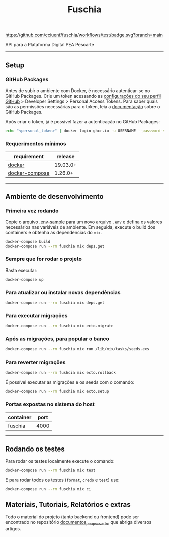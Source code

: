 #+title: Fuschia
#+description: API Plataforma Digital PEA Pescarte

#+caption: CI
[[https://github.com/cciuenf/fuschia/workflows/test/badge.svg?branch=main]]

API para a Plataforma Digital PEA Pescarte

-----

** Setup

*** GitHub Packages

Antes de subir o ambiente com Docker, é necessário autenticar-se no GitHub Packages. Crie um token acessando
as [[https://github.com/settings/profile][configurações do seu perfil GitHub]] > Developer Settings >
Personal Access Tokens. Para saber quais são as permissões necessárias para o token, leia a
[[https://docs.github.com/pt/packages/learn-github-packages/about-permissions-for-github-packages][documentação]]
sobre o GitHub Packages.

Após criar o token, já é possível fazer a autenticação no GitHub Packages:

#+begin_src sh
echo "<personal_token>" | docker login ghcr.io -u USERNAME --password-stdin 
#+end_src

*** Requerimentos mínimos

| requirement                                                     | release  |
|-----------------------------------------------------------------+----------+
| [[https://docs.docker.com/get-docker/][docker]]                 | 19.03.0+ |
| [[https://github.com/docker/compose/releases/][docker-compose]] | 1.26.0+  |

-----

** Ambiente de desenvolvimento

*** Primeira vez rodando
Copie o arquivo [[./.env-sample][.env-sample]] para um novo arquivo =.env= e defina os valores necessários
nas variáveis de ambiente. Em seguida, execute o build dos containers e obtenha as dependencias do =mix=.

#+begin_src sh
docker-compose build
docker-compose run --rm fuschia mix deps.get
#+end_src

*** Sempre que for rodar o projeto

Basta executar:

#+begin_src sh
docker-compose up
#+end_src

*** Para atualizar ou instalar novas dependências

#+begin_src sh
docker-compose run --rm fuschia mix deps.get
#+end_src

*** Para executar migrações

#+begin_src sh
docker-compose run --rm fuschia mix ecto.migrate
#+end_src

*** Após as migrações, para popular o banco

#+begin_src sh
docker-compose run --rm fuschia mix run /lib/mix/tasks/seeds.exs
#+end_src

*** Para reverter migrações

#+begin_src sh
docker-compose run --rm fushcia mix ecto.rollback
#+end_src

É possível executar as migrações e os seeds com o comando:

#+begin_src sh
docker-compose run --rm fuschia mix ecto.setup
#+end_src

*** Portas expostas no sistema do host

| container    | port |
|--------------+------+
| fuschia      | 4000 |

-----


** Rodando os testes

Para rodar os testes localmente execute o comando:

#+begin_src sh
docker-compose run --rm fuschia mix test
#+end_src

E para rodar todos os testes (=format=, =credo= e =test=) use:

#+begin_src sh
docker-compose run --rm fuschia mix ci
#+end_src

** Materiais, Tutoriais, Relatórios e extras

Todo o material do projeto (tanto backend ou frontend) pode ser encontrado no repositório [[https://github.com/cciuenf/documentos_pea_pescarte][documentos_pea_pescarte]], que abriga diversos artigos.
